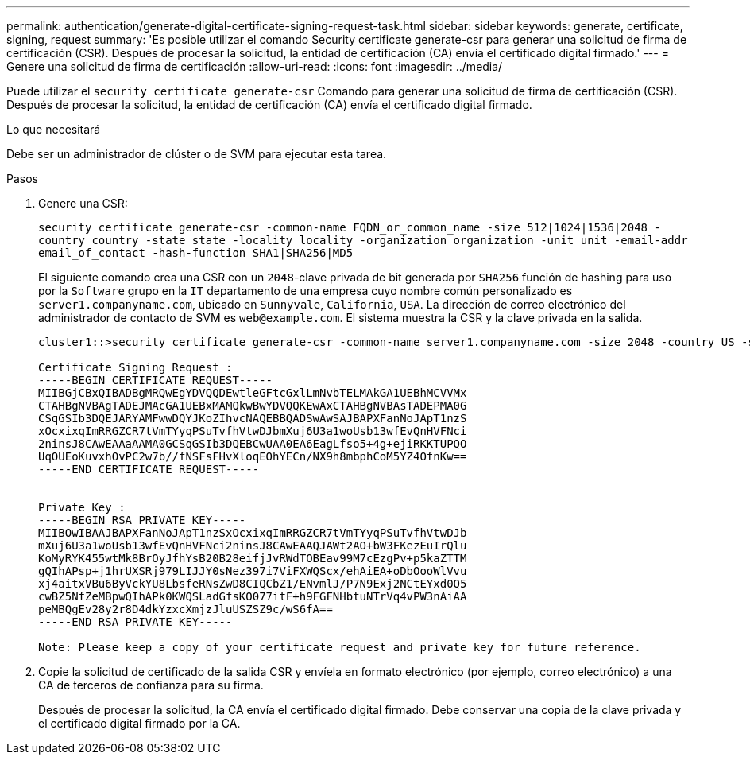 ---
permalink: authentication/generate-digital-certificate-signing-request-task.html 
sidebar: sidebar 
keywords: generate, certificate, signing, request 
summary: 'Es posible utilizar el comando Security certificate generate-csr para generar una solicitud de firma de certificación (CSR). Después de procesar la solicitud, la entidad de certificación (CA) envía el certificado digital firmado.' 
---
= Genere una solicitud de firma de certificación
:allow-uri-read: 
:icons: font
:imagesdir: ../media/


[role="lead"]
Puede utilizar el `security certificate generate-csr` Comando para generar una solicitud de firma de certificación (CSR). Después de procesar la solicitud, la entidad de certificación (CA) envía el certificado digital firmado.

.Lo que necesitará
Debe ser un administrador de clúster o de SVM para ejecutar esta tarea.

.Pasos
. Genere una CSR:
+
`security certificate generate-csr -common-name FQDN_or_common_name -size 512|1024|1536|2048 -country country -state state -locality locality -organization organization -unit unit -email-addr email_of_contact -hash-function SHA1|SHA256|MD5`

+
El siguiente comando crea una CSR con un `2048`-clave privada de bit generada por `SHA256` función de hashing para uso por la `Software` grupo en la `IT` departamento de una empresa cuyo nombre común personalizado es `server1.companyname.com`, ubicado en `Sunnyvale`, `California`, `USA`. La dirección de correo electrónico del administrador de contacto de SVM es `web@example.com`. El sistema muestra la CSR y la clave privada en la salida.

+
[listing]
----
cluster1::>security certificate generate-csr -common-name server1.companyname.com -size 2048 -country US -state California -locality Sunnyvale -organization IT -unit Software -email-addr web@example.com -hash-function SHA256

Certificate Signing Request :
-----BEGIN CERTIFICATE REQUEST-----
MIIBGjCBxQIBADBgMRQwEgYDVQQDEwtleGFtcGxlLmNvbTELMAkGA1UEBhMCVVMx
CTAHBgNVBAgTADEJMAcGA1UEBxMAMQkwBwYDVQQKEwAxCTAHBgNVBAsTADEPMA0G
CSqGSIb3DQEJARYAMFwwDQYJKoZIhvcNAQEBBQADSwAwSAJBAPXFanNoJApT1nzS
xOcxixqImRRGZCR7tVmTYyqPSuTvfhVtwDJbmXuj6U3a1woUsb13wfEvQnHVFNci
2ninsJ8CAwEAAaAAMA0GCSqGSIb3DQEBCwUAA0EA6EagLfso5+4g+ejiRKKTUPQO
UqOUEoKuvxhOvPC2w7b//fNSFsFHvXloqEOhYECn/NX9h8mbphCoM5YZ4OfnKw==
-----END CERTIFICATE REQUEST-----


Private Key :
-----BEGIN RSA PRIVATE KEY-----
MIIBOwIBAAJBAPXFanNoJApT1nzSxOcxixqImRRGZCR7tVmTYyqPSuTvfhVtwDJb
mXuj6U3a1woUsb13wfEvQnHVFNci2ninsJ8CAwEAAQJAWt2AO+bW3FKezEuIrQlu
KoMyRYK455wtMk8BrOyJfhYsB20B28eifjJvRWdTOBEav99M7cEzgPv+p5kaZTTM
gQIhAPsp+j1hrUXSRj979LIJJY0sNez397i7ViFXWQScx/ehAiEA+oDbOooWlVvu
xj4aitxVBu6ByVckYU8LbsfeRNsZwD8CIQCbZ1/ENvmlJ/P7N9Exj2NCtEYxd0Q5
cwBZ5NfZeMBpwQIhAPk0KWQSLadGfsKO077itF+h9FGFNHbtuNTrVq4vPW3nAiAA
peMBQgEv28y2r8D4dkYzxcXmjzJluUSZSZ9c/wS6fA==
-----END RSA PRIVATE KEY-----

Note: Please keep a copy of your certificate request and private key for future reference.
----
. Copie la solicitud de certificado de la salida CSR y envíela en formato electrónico (por ejemplo, correo electrónico) a una CA de terceros de confianza para su firma.
+
Después de procesar la solicitud, la CA envía el certificado digital firmado. Debe conservar una copia de la clave privada y el certificado digital firmado por la CA.


